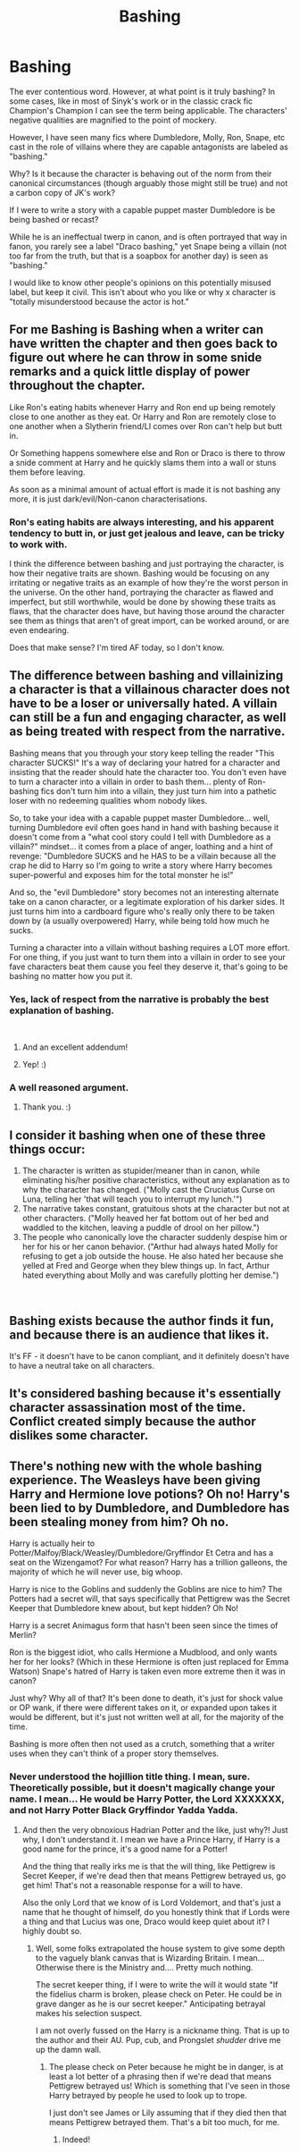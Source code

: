 #+TITLE: Bashing

* Bashing
:PROPERTIES:
:Author: dymrak
:Score: 20
:DateUnix: 1550852174.0
:DateShort: 2019-Feb-22
:FlairText: Discussion
:END:
The ever contentious word. However, at what point is it truly bashing? In some cases, like in most of Sinyk's work or in the classic crack fic Champion's Champion I can see the term being applicable. The characters' negative qualities are magnified to the point of mockery.

However, I have seen many fics where Dumbledore, Molly, Ron, Snape, etc cast in the role of villains where they are capable antagonists are labeled as "bashing."

Why? Is it because the character is behaving out of the norm from their canonical circumstances (though arguably those might still be true) and not a carbon copy of JK's work?

If I were to write a story with a capable puppet master Dumbledore is be being bashed or recast?

While he is an ineffectual twerp in canon, and is often portrayed that way in fanon, you rarely see a label "Draco bashing," yet Snape being a villain (not too far from the truth, but that is a soapbox for another day) is seen as "bashing."

I would like to know other people's opinions on this potentially misused label, but keep it civil. This isn't about who you like or why x character is "totally misunderstood because the actor is hot."


** For me Bashing is Bashing when a writer can have written the chapter and then goes back to figure out where he can throw in some snide remarks and a quick little display of power throughout the chapter.

Like Ron's eating habits whenever Harry and Ron end up being remotely close to one another as they eat. Or Harry and Ron are remotely close to one another when a Slytherin friend/LI comes over Ron can't help but butt in.

Or Something happens somewhere else and Ron or Draco is there to throw a snide comment at Harry and he quickly slams them into a wall or stuns them before leaving.

As soon as a minimal amount of actual effort is made it is not bashing any more, it is just dark/evil/Non-canon characterisations.
:PROPERTIES:
:Author: RedKorss
:Score: 18
:DateUnix: 1550855760.0
:DateShort: 2019-Feb-22
:END:

*** Ron's eating habits are always interesting, and his apparent tendency to butt in, or just get jealous and leave, can be tricky to work with.

I think the difference between bashing and just portraying the character, is how their negative traits are shown. Bashing would be focusing on any irritating or negative traits as an example of how they're the worst person in the universe. On the other hand, portraying the character as flawed and imperfect, but still worthwhile, would be done by showing these traits as flaws, that the character does have, but having those around the character see them as things that aren't of great import, can be worked around, or are even endearing.

Does that make sense? I'm tired AF today, so I don't know.
:PROPERTIES:
:Author: Sigyn99
:Score: 2
:DateUnix: 1550895886.0
:DateShort: 2019-Feb-23
:END:


** The difference between bashing and villainizing a character is that a villainous character does not have to be a loser or universally hated. A villain can still be a fun and engaging character, as well as being treated with respect from the narrative.

Bashing means that you through your story keep telling the reader "This character SUCKS!" It's a way of declaring your hatred for a character and insisting that the reader should hate the character too. You don't even have to turn a character into a villain in order to bash them... plenty of Ron-bashing fics don't turn him into a villain, they just turn him into a pathetic loser with no redeeming qualities whom nobody likes.

So, to take your idea with a capable puppet master Dumbledore... well, turning Dumbledore evil often goes hand in hand with bashing because it doesn't come from a "what cool story could I tell with Dumbledore as a villain?" mindset... it comes from a place of anger, loathing and a hint of revenge: "Dumbledore SUCKS and he HAS to be a villain because all the crap he did to Harry so I'm going to write a story where Harry becomes super-powerful and exposes him for the total monster he is!"

And so, the "evil Dumbledore" story becomes not an interesting alternate take on a canon character, or a legitimate exploration of his darker sides. It just turns him into a cardboard figure who's really only there to be taken down by (a usually overpowered) Harry, while being told how much he sucks.

Turning a character into a villain without bashing requires a LOT more effort. For one thing, if you just want to turn them into a villain in order to see your fave characters beat them cause you feel they deserve it, that's going to be bashing no matter how you put it.
:PROPERTIES:
:Author: Dina-M
:Score: 19
:DateUnix: 1550862655.0
:DateShort: 2019-Feb-22
:END:

*** Yes, lack of respect from the narrative is probably the best explanation of bashing.

​
:PROPERTIES:
:Author: neymovirne
:Score: 13
:DateUnix: 1550862885.0
:DateShort: 2019-Feb-22
:END:

**** And an excellent addendum!
:PROPERTIES:
:Author: dymrak
:Score: 2
:DateUnix: 1550867120.0
:DateShort: 2019-Feb-22
:END:


**** Yep! :)
:PROPERTIES:
:Author: Dina-M
:Score: 1
:DateUnix: 1550864756.0
:DateShort: 2019-Feb-22
:END:


*** A well reasoned argument.
:PROPERTIES:
:Author: dymrak
:Score: 2
:DateUnix: 1550867100.0
:DateShort: 2019-Feb-22
:END:

**** Thank you. :)
:PROPERTIES:
:Author: Dina-M
:Score: 1
:DateUnix: 1550867326.0
:DateShort: 2019-Feb-22
:END:


** I consider it bashing when one of these three things occur:

1. The character is written as stupider/meaner than in canon, while eliminating his/her positive characteristics, without any explanation as to why the character has changed. ("Molly cast the Cruciatus Curse on Luna, telling her 'that will teach you to interrupt my lunch.'")
2. The narrative takes constant, gratuitous shots at the character but not at other characters. ("Molly heaved her fat bottom out of her bed and waddled to the kitchen, leaving a puddle of drool on her pillow.")
3. The people who canonically love the character suddenly despise him or her for his or her canon behavior. ("Arthur had always hated Molly for refusing to get a job outside the house. He also hated her because she yelled at Fred and George when they blew things up. In fact, Arthur hated everything about Molly and was carefully plotting her demise.")

​
:PROPERTIES:
:Score: 8
:DateUnix: 1550861591.0
:DateShort: 2019-Feb-22
:END:


** Bashing exists because the author finds it fun, and because there is an audience that likes it.

It's FF - it doesn't have to be canon compliant, and it definitely doesn't have to have a neutral take on all characters.
:PROPERTIES:
:Author: avittamboy
:Score: 5
:DateUnix: 1550858221.0
:DateShort: 2019-Feb-22
:END:


** It's considered bashing because it's essentially character assassination most of the time. Conflict created simply because the author dislikes some character.
:PROPERTIES:
:Author: GravityMyGuy
:Score: 3
:DateUnix: 1550857419.0
:DateShort: 2019-Feb-22
:END:


** There's nothing new with the whole bashing experience. The Weasleys have been giving Harry and Hermione love potions? Oh no! Harry's been lied to by Dumbledore, and Dumbledore has been stealing money from him? Oh no.

Harry is actually heir to Potter/Malfoy/Black/Weasley/Dumbledore/Gryffindor Et Cetra and has a seat on the Wizengamot? For what reason? Harry has a trillion galleons, the majority of which he will never use, big whoop.

Harry is nice to the Goblins and suddenly the Goblins are nice to him? The Potters had a secret will, that says specifically that Pettigrew was the Secret Keeper that Dumbledore knew about, but kept hidden? Oh No!

Harry is a secret Animagus form that hasn't been seen since the times of Merlin?

Ron is the biggest idiot, who calls Hermione a Mudblood, and only wants her for her looks? (Which in these Hermione is often just replaced for Emma Watson) Snape's hatred of Harry is taken even more extreme then it was in canon?

Just why? Why all of that? It's been done to death, it's just for shock value or OP wank, if there were different takes on it, or expanded upon takes it would be different, but it's just not written well at all, for the majority of the time.

Bashing is more often then not used as a crutch, something that a writer uses when they can't think of a proper story themselves.
:PROPERTIES:
:Author: SnarkyAndProud
:Score: 1
:DateUnix: 1550865412.0
:DateShort: 2019-Feb-22
:END:

*** Never understood the hojillion title thing. I mean, sure. Theoretically possible, but it doesn't magically change your name. I mean... He would be Harry Potter, the Lord XXXXXXX, and not Harry Potter Black Gryffindor Yadda Yadda.
:PROPERTIES:
:Author: dymrak
:Score: 1
:DateUnix: 1550867343.0
:DateShort: 2019-Feb-22
:END:

**** And then the very obnoxious Hadrian Potter and the like, just why?! Just why, I don't understand it. I mean we have a Prince Harry, if Harry is a good name for the prince, it's a good name for a Potter!

And the thing that really irks me is that the will thing, like Pettigrew is Secret Keeper, if we're dead then that means Pettigrew betrayed us, go get him! That's not a reasonable response for a will to have.

Also the only Lord that we know of is Lord Voldemort, and that's just a name that he thought of himself, do you honestly think that if Lords were a thing and that Lucius was one, Draco would keep quiet about it? I highly doubt so.
:PROPERTIES:
:Author: SnarkyAndProud
:Score: 3
:DateUnix: 1550867637.0
:DateShort: 2019-Feb-23
:END:

***** Well, some folks extrapolated the house system to give some depth to the vaguely blank canvas that is Wizarding Britain. I mean... Otherwise there is the Ministry and.... Pretty much nothing.

The secret keeper thing, if I were to write the will it would state "If the fidelius charm is broken, please check on Peter. He could be in grave danger as he is our secret keeper." Anticipating betrayal makes his selection suspect.

I am not overly fussed on the Harry is a nickname thing. That is up to the author and their AU. Pup, cub, and Prongslet /shudder/ drive me up the damn wall.
:PROPERTIES:
:Author: dymrak
:Score: 2
:DateUnix: 1550867956.0
:DateShort: 2019-Feb-23
:END:

****** The please check on Peter because he might be in danger, is at least a lot better of a phrasing then if we're dead that means Pettigrew betrayed us! Which is something that I've seen in those Harry betrayed by people he used to look up to trope.

I just don't see James or Lily assuming that if they died then that means Pettigrew betrayed them. That's a bit too much, for me.
:PROPERTIES:
:Author: SnarkyAndProud
:Score: 2
:DateUnix: 1550868850.0
:DateShort: 2019-Feb-23
:END:

******* Indeed!
:PROPERTIES:
:Author: dymrak
:Score: 1
:DateUnix: 1550868899.0
:DateShort: 2019-Feb-23
:END:
